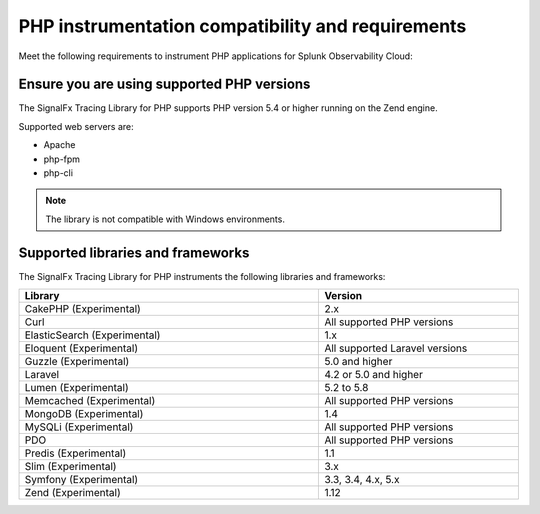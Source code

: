 .. _php-requirements:

*************************************************************
PHP instrumentation compatibility and requirements
*************************************************************

.. meta::
    :description: This is what you need to instrument PHP applications for Splunk Observability Cloud.

Meet the following requirements to instrument PHP applications for Splunk Observability Cloud:

.. _php-versions:

Ensure you are using supported PHP versions
==============================================================

The SignalFx Tracing Library for PHP supports PHP version 5.4 or higher running on the Zend engine.

Supported web servers are:

- Apache
- php-fpm
- php-cli

.. note:: The library is not compatible with Windows environments.

.. _supported-php-libraries:

Supported libraries and frameworks
=================================================

The SignalFx Tracing Library for PHP instruments the following libraries and frameworks:

.. list-table:: 
   :widths: 60 40
   :width: 100%
   :header-rows: 1

   * - Library
     - Version
   * - CakePHP (Experimental)
     - 2.x
   * - Curl
     - All supported PHP versions
   * - ElasticSearch (Experimental)
     - 1.x
   * - Eloquent (Experimental)
     - All supported Laravel versions
   * - Guzzle (Experimental)
     - 5.0 and higher
   * - Laravel
     - 4.2 or 5.0 and higher
   * - Lumen (Experimental)
     - 5.2 to 5.8
   * - Memcached (Experimental)
     - All supported PHP versions
   * - MongoDB (Experimental)
     - 1.4
   * - MySQLi (Experimental)
     - All supported PHP versions
   * - PDO
     - All supported PHP versions
   * - Predis (Experimental)
     - 1.1
   * - Slim (Experimental)
     - 3.x
   * - Symfony (Experimental)
     - 3.3, 3.4, 4.x, 5.x
   * - Zend (Experimental)
     - 1.12
